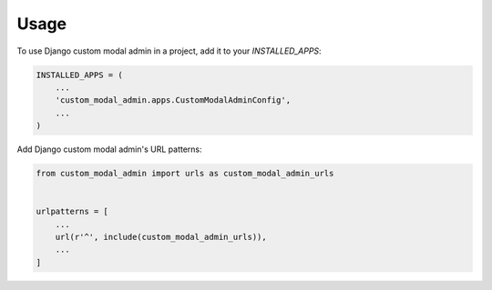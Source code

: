 =====
Usage
=====

To use Django custom modal admin in a project, add it to your `INSTALLED_APPS`:

.. code-block:: python

    INSTALLED_APPS = (
        ...
        'custom_modal_admin.apps.CustomModalAdminConfig',
        ...
    )

Add Django custom modal admin's URL patterns:

.. code-block:: python

    from custom_modal_admin import urls as custom_modal_admin_urls


    urlpatterns = [
        ...
        url(r'^', include(custom_modal_admin_urls)),
        ...
    ]
